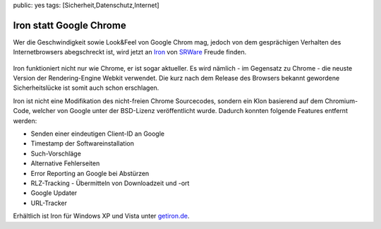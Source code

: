 public: yes
tags: [Sicherheit,Datenschutz,Internet]

Iron statt Google Chrome
========================

Wer die Geschwindigkeit sowie Look&Feel von Google Chrom mag, jedoch von
dem gesprächigen Verhalten des Internetbrowsers abegschreckt ist, wird
jetzt an `Iron <http://www.srware.net/software_srware_iron.php>`_ von
`SRWare <http://www.srware.net/>`_ Freude finden.

.. figure:: http://files.newsnetz.ch/story/2/5/7/25771684/18/1.jpg
   :align: center
   :alt: 

    Googles Web-Browser Chrome begeistert mit einem extrem schnellen
    Webseitenaufbau, einem schlanken Design und einfallsreichen
    Funktionen. Die Datenschützer üben allerdings auch Kritik, etwa
    wegen der Erstellung einer eindeutigen Nutzer-ID oder der
    Übermittlung von Eingaben an Google zur Generierung von
    Suchvorschlägen. SRWare Iron ist eine echte Alternative. Der Browser
    basiert auf dem Chromium-Quelltext und bietet so die gleichen
    Grundfunktionen wie Chrome - allerdings ohne die kritisierten
    Punkte, die den Datenschutz betreffen. *(Quelle:
    `srware.net <http://www.srware.net/>`_)*

Iron funktioniert nicht nur wie Chrome, er ist sogar aktueller. Es wird
nämlich - im Gegensatz zu Chrome - die neuste Version der
Rendering-Engine Webkit verwendet. Die kurz nach dem Release des
Browsers bekannt gewordene Sicherheitslücke ist somit auch schon
erschlagen.

Iron ist nicht eine Modifikation des nicht-freien Chrome Sourcecodes,
sondern ein Klon basierend auf dem Chromium-Code, welcher von Google
unter der BSD-Lizenz veröffentlicht wurde. Dadurch konnten folgende
Features entfernt werden:

-  Senden einer eindeutigen Client-ID an Google
-  Timestamp der Softwareinstallation
-  Such-Vorschläge
-  Alternative Fehlerseiten
-  Error Reporting an Google bei Abstürzen
-  RLZ-Tracking - Übermitteln von Downloadzeit und -ort
-  Google Updater
-  URL-Tracker

Erhältlich ist Iron für Windows XP und Vista unter
`getiron.de <http://getiron.de/>`_.


